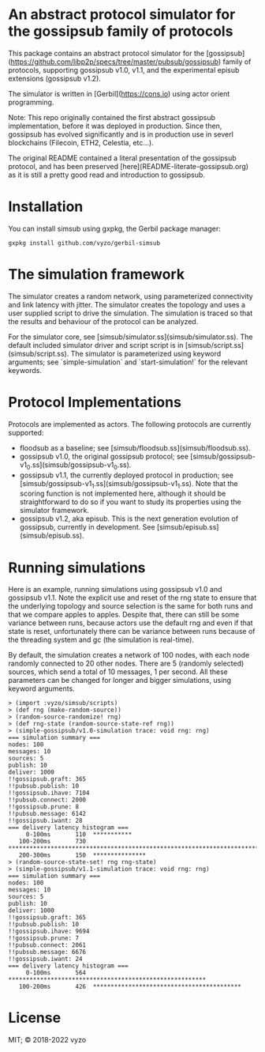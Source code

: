 * An abstract protocol simulator for the gossipsub family of protocols

This package contains an abstract protocol simulator for the
[gossipsub](https://github.com/libp2p/specs/tree/master/pubsub/gossipsub)
family of protocols, supporting gossipsub v1.0, v1.1, and the
experimental episub extensions (gossipsub v1.2).

The simulator is written in [Gerbil](https://cons.io) using actor
orient programming.

Note: This repo originally contained the first abstract gossipsub
implementation, before it was deployed in production. Since then,
gossipsub has evolved significantly and is in production use in severl
blockchains (Filecoin, ETH2, Celestia, etc...).

The original README
contained a literal presentation of the gossipsub protocol, and has
been preserved [here](README-literate-gossipsub.org) as it is still a
pretty good read and introduction to gossipsub.

* Installation

You can install simsub using gxpkg, the Gerbil package manager:
#+BEGIN_EXAMPLE
gxpkg install github.com/vyzo/gerbil-simsub
#+END_EXAMPLE

* The simulation framework

The simulator creates a random network, using parameterized
connectivity and link latency with jitter.  The simulator creates the
topology and uses a user supplied script to drive the simulation.  The
simulation is traced so that the results and behaviour of the protocol
can be analyzed.

For the simulator core, see
[simsub/simulator.ss](simsub/simulator.ss).  The default included
simulator driver and script script is in
[simsub/script.ss](simsub/script.ss).  The simulator is parameterized
using keyword arguments; see `simple-simulation` and
`start-simulation!` for the relevant keywords.


* Protocol Implementations

Protocols are implemented as actors.
The following protocols are currently supported:
- floodsub as a baseline; see [simsub/floodsub.ss](simsub/floodsub.ss).
- gossipsub v1.0, the original gossipsub protocol; see
  [simsub/gossipsub-v1_0.ss](simsub/gossipsub-v1_0.ss).
- gossipsub v1.1, the currently deployed protocol in production; see
  [simsub/gossipsub-v1_1.ss](simsub/gossipsub-v1_1.ss).  Note that the
  scoring function is not implemented here, although it should be
  straightforward to do so if you want to study its properties using
  the simulator framework.
- gossipsub v1.2, aka episub. This is the next generation evolution of
  gossipsub, currently in development. See
  [simsub/episub.ss](simsub/episub.ss).

* Running simulations

Here is an example, running simulations using gossipsub v1.0 and
gossipsub v1.1. Note the explicit use and reset of the rng state to
ensure that the underlying topology and source selection is the same
for both runs and that we compare apples to apples. Despite that,
there can still be some variance between runs, because actors use the
default rng and even if that state is reset, unfortunately there can
be variance between runs because of the threading system and gc (the
simulation is real-time).

By default, the simulation creates a network of 100 nodes, with each
node randomly connected to 20 other nodes.  There are 5 (randomly
selected) sources, which send a total of 10 messages, 1 per second.
All these parameters can be changed for longer and bigger simulations,
using keyword arguments.

#+BEGIN_EXAMPLE
> (import :vyzo/simsub/scripts)
> (def rng (make-random-source))
> (random-source-randomize! rng)
> (def rng-state (random-source-state-ref rng))
> (simple-gossipsub/v1.0-simulation trace: void rng: rng)
=== simulation summary ===
nodes: 100
messages: 10
sources: 5
publish: 10
deliver: 1000
!!gossipsub.graft: 365
!!pubsub.publish: 10
!!gossipsub.ihave: 7104
!!pubsub.connect: 2000
!!gossipsub.prune: 8
!!pubsub.message: 6142
!!gossipsub.iwant: 28
=== delivery latency histogram ===
     0-100ms	   110	***********
   100-200ms	   730	*************************************************************************
   200-300ms	   150	***************
> (random-source-state-set! rng rng-state)
> (simple-gossipsub/v1.1-simulation trace: void rng: rng)
=== simulation summary ===
nodes: 100
messages: 10
sources: 5
publish: 10
deliver: 1000
!!gossipsub.graft: 365
!!pubsub.publish: 10
!!gossipsub.ihave: 9694
!!gossipsub.prune: 7
!!pubsub.connect: 2061
!!pubsub.message: 6676
!!gossipsub.iwant: 24
=== delivery latency histogram ===
     0-100ms	   564	********************************************************
   100-200ms	   426	******************************************
#+END_EXAMPLE

* License
MIT; © 2018-2022 vyzo
